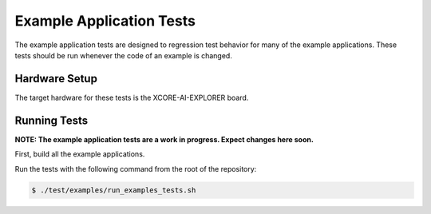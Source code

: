 #########################
Example Application Tests
#########################

The example application tests are designed to regression test behavior for many of the example applications.  These tests should be run whenever the code of an example is changed.

**************
Hardware Setup
**************

The target hardware for these tests is the XCORE-AI-EXPLORER board.

*************
Running Tests
*************

**NOTE: The example application tests are a work in progress.  Expect changes here soon.**

First, build all the example applications.

Run the tests with the following command from the root of the repository:

.. code-block:: console

    $ ./test/examples/run_examples_tests.sh

